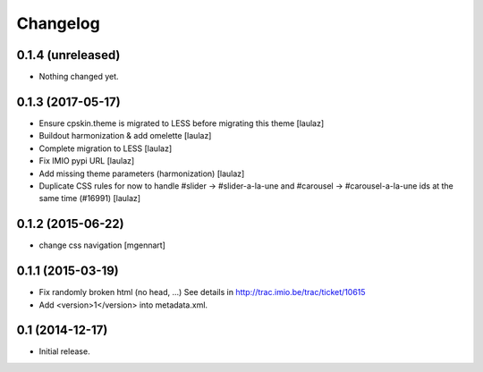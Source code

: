 Changelog
=========


0.1.4 (unreleased)
------------------

- Nothing changed yet.


0.1.3 (2017-05-17)
------------------

- Ensure cpskin.theme is migrated to LESS before migrating this theme
  [laulaz]

- Buildout harmonization & add omelette
  [laulaz]

- Complete migration to LESS
  [laulaz]

- Fix IMIO pypi URL
  [laulaz]

- Add missing theme parameters (harmonization)
  [laulaz]

- Duplicate CSS rules for now to handle #slider -> #slider-a-la-une and
  #carousel -> #carousel-a-la-une ids at the same time (#16991)
  [laulaz]


0.1.2 (2015-06-22)
------------------

- change css navigation
  [mgennart]


0.1.1 (2015-03-19)
------------------

- Fix randomly broken html (no head, ...)
  See details in http://trac.imio.be/trac/ticket/10615
- Add <version>1</version> into metadata.xml.


0.1 (2014-12-17)
----------------

- Initial release.

